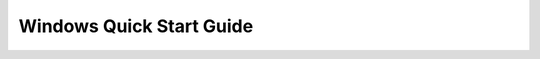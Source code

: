 .. _quick_start_windows:

=========================
Windows Quick Start Guide
=========================